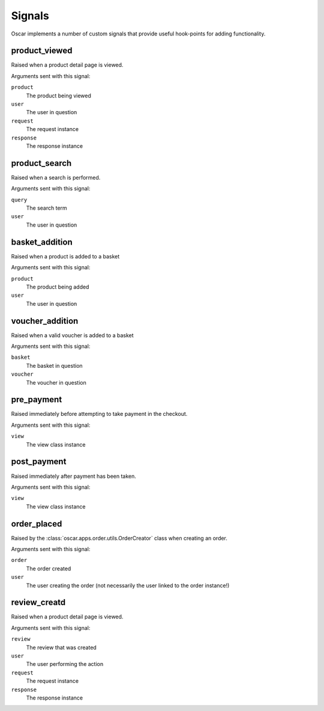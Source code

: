 =======
Signals
=======

Oscar implements a number of custom signals that provide useful hook-points for
adding functionality.

product_viewed
--------------

.. data:: oscar.apps.catalogue.signals.product_viewed
    :class:

Raised when a product detail page is viewed.

Arguments sent with this signal:

``product``
    The product being viewed

``user``
    The user in question

``request``
    The request instance

``response``
    The response instance

product_search
--------------

.. data:: oscar.apps.catalogue.signals.product_search
    :class:

Raised when a search is performed.

Arguments sent with this signal:

``query``
    The search term

``user``
    The user in question

basket_addition
---------------

.. data:: oscar.apps.basket.signals.basket_addition
    :class:

Raised when a product is added to a basket

Arguments sent with this signal:

``product``
    The product being added

``user``
    The user in question

voucher_addition
----------------

.. data:: oscar.apps.basket.signals.voucher_addition
    :class:

Raised when a valid voucher is added to a basket

Arguments sent with this signal:

``basket``
    The basket in question

``voucher``
    The voucher in question

pre_payment
-----------

.. data:: oscar.apps.checkout.signals.pre_payment
    :class:

Raised immediately before attempting to take payment in the checkout.

Arguments sent with this signal:

``view``
    The view class instance

post_payment
------------

.. data:: oscar.apps.checkout.signals.post_payment
    :class:

Raised immediately after payment has been taken.

Arguments sent with this signal:

``view``
    The view class instance

order_placed
------------

.. data:: oscar.apps.order.signals.order_placed
    :class:

Raised by the :class:`oscar.apps.order.utils.OrderCreator` class when creating an order.

Arguments sent with this signal:

``order``
    The order created

``user``
    The user creating the order (not necessarily the user linked to the order
    instance!)

review_creatd
--------------

.. data:: oscar.apps.catalogue.reviews.signals.review_added
    :class:

Raised when a product detail page is viewed.

Arguments sent with this signal:

``review``
    The review that was created

``user``
    The user performing the action

``request``
    The request instance

``response``
    The response instance
